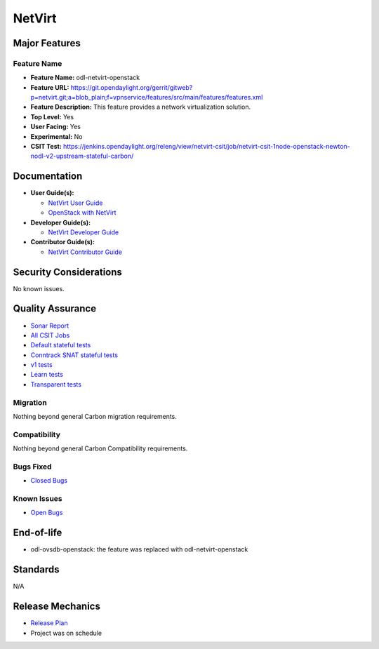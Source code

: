 =======
NetVirt
=======

Major Features
==============

Feature Name
------------

* **Feature Name:** odl-netvirt-openstack
* **Feature URL:** https://git.opendaylight.org/gerrit/gitweb?p=netvirt.git;a=blob_plain;f=vpnservice/features/src/main/features/features.xml
* **Feature Description:**  This feature provides a network virtualization solution.
* **Top Level:** Yes
* **User Facing:** Yes
* **Experimental:** No
* **CSIT Test:** https://jenkins.opendaylight.org/releng/view/netvirt-csit/job/netvirt-csit-1node-openstack-newton-nodl-v2-upstream-stateful-carbon/

Documentation
=============

* **User Guide(s):**

  * `NetVirt User Guide <http://docs.opendaylight.org/en/latest/submodules/netvirt/docs/user-guide/index.html>`_
  * `OpenStack with NetVirt <http://docs.opendaylight.org/en/latest/submodules/netvirt/docs/openstack-guide/index.html>`_

* **Developer Guide(s):**

  * `NetVirt Developer Guide <http://docs.opendaylight.org/en/latest/submodules/netvirt/docs/developer-guide/index.html>`_

* **Contributor Guide(s):**

  * `NetVirt Contributor Guide <http://docs.opendaylight.org/en/latest/submodules/netvirt/docs/contributor-guide/index.html>`_

Security Considerations
=======================

No known issues.

Quality Assurance
=================

* `Sonar Report <https://sonar.opendaylight.org/overview?id=64219>`_
* `All CSIT Jobs <https://jenkins.opendaylight.org/releng/view/netvirt-csit>`_
* `Default stateful tests <https://jenkins.opendaylight.org/releng/view/netvirt-csit/job/netvirt-csit-1node-openstack-newton-nodl-v2-upstream-stateful-carbon>`_
* `Conntrack SNAT stateful tests <https://jenkins.opendaylight.org/releng/view/netvirt-csit/job/netvirt-csit-1node-openstack-newton-nodl-v2-upstream-stateful-snat-conntrack-carbon>`_
* `v1 tests <https://jenkins.opendaylight.org/releng/view/netvirt-csit/job/netvirt-csit-1node-openstack-newton-upstream-stateful-carbon>`_
* `Learn tests <https://jenkins.opendaylight.org/releng/view/netvirt-csit/job/netvirt-csit-1node-openstack-newton-nodl-v2-upstream-learn-carbon>`_
* `Transparent tests <https://jenkins.opendaylight.org/releng/view/netvirt-csit/job/netvirt-csit-1node-openstack-newton-nodl-v2-upstream-transparent-carbon>`_

Migration
---------

Nothing beyond general Carbon migration requirements.

Compatibility
-------------

Nothing beyond general Carbon Compatibility requirements.

Bugs Fixed
----------

* `Closed Bugs <https://bugs.opendaylight.org/buglist.cgi?bug_status=RESOLVED&bug_status=VERIFIED&component=General&list_id=78695&order=changeddate%2Cpriority%2Cbug_severity&product=netvirt&query_based_on=&query_format=advanced&resolution=FIXED&resolution=INVALID&resolution=WONTFIX&resolution=DUPLICATE&resolution=WORKSFORME&version=Carbon>`_

Known Issues
------------

* `Open Bugs <https://bugs.opendaylight.org/buglist.cgi?bug_status=UNCONFIRMED&bug_status=CONFIRMED&bug_status=IN_PROGRESS&bug_status=WAITING_FOR_REVIEW&component=General&list_id=78574&order=bugs.bug_severity%2Cbugs.priority&product=netvirt&query_format=advanced&resolution=--->`_

End-of-life
===========

* odl-ovsdb-openstack: the feature was replaced with odl-netvirt-openstack

Standards
=========

N/A

Release Mechanics
=================

* `Release Plan <https://wiki.opendaylight.org/view/NetVirt:Carbon:Release_Plan>`_
* Project was on schedule
